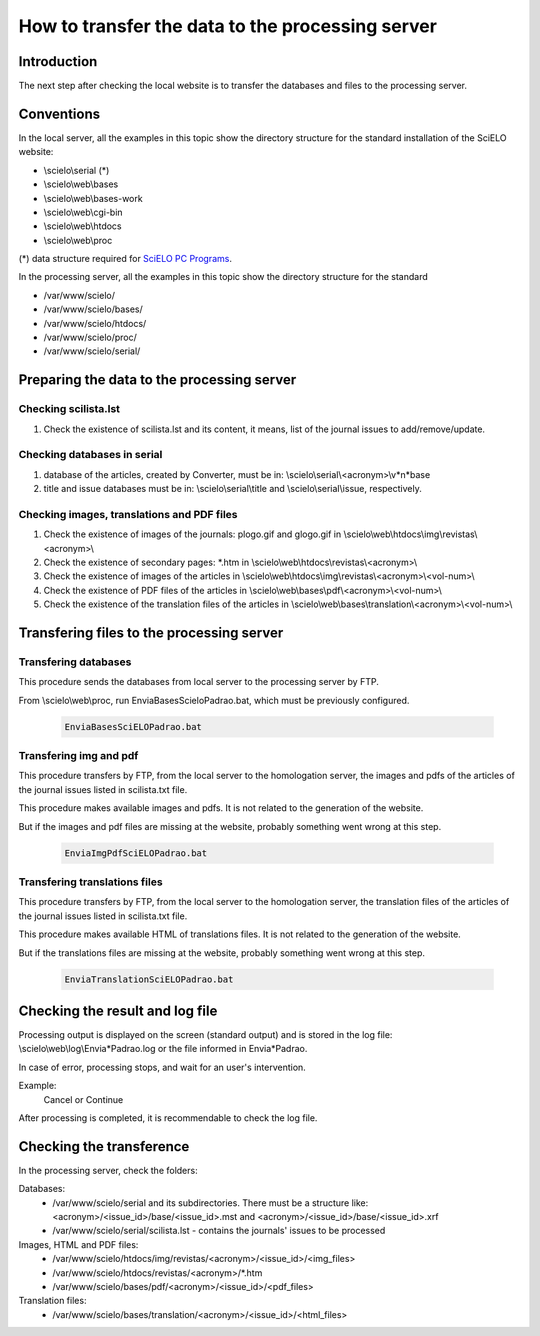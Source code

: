 =================================================
How to transfer the data to the processing server
=================================================

Introduction
============

The next step after checking the local website is to transfer the databases and files to the processing server.

Conventions
===========

In the local server, all the examples in this topic show the directory structure for the standard 
installation of the SciELO website: 

* \\scielo\\serial (*) 

* \\scielo\\web\\bases 
* \\scielo\\web\\bases-work 
* \\scielo\\web\\cgi-bin 
* \\scielo\\web\\htdocs 
* \\scielo\\web\\proc 

(*) data structure required for `SciELO PC Programs </projects/scielo-pc-programs/en/latest/>`_.  

In the processing server, all the examples in this topic show the directory structure for the standard 

* /var/www/scielo/
* /var/www/scielo/bases/
* /var/www/scielo/htdocs/
* /var/www/scielo/proc/
* /var/www/scielo/serial/


Preparing the data to the processing server
===========================================

Checking scilista.lst
--------------------

#. Check the existence of scilista.lst and its content, it means, list of the journal issues to add/remove/update.

Checking databases in serial
----------------------------
#. database of the articles, created by Converter, must be in: \\scielo\\serial\\<acronym>\\v*n*\base
#. title and issue databases must be in: \\scielo\\serial\\title and \\scielo\\serial\\issue, respectively.


Checking images, translations and PDF files
-------------------------------------------

#. Check the existence of images of the journals: plogo.gif and glogo.gif in \\scielo\\web\\htdocs\\img\\revistas\\<acronym>\\

#. Check the existence of secondary pages: \*.htm in \\scielo\\web\\htdocs\\revistas\\<acronym>\\

#. Check the existence of images of the articles in \\scielo\\web\\htdocs\\img\\revistas\\<acronym>\\<vol-num>\\

#. Check the existence of PDF files of the articles in \\scielo\\web\\bases\\pdf\\<acronym>\\<vol-num>\\

#. Check the existence of the translation files of the articles in \\scielo\\web\\bases\\translation\\<acronym>\\<vol-num>\\




Transfering files to the processing server
==========================================

Transfering databases
---------------------
This procedure sends the databases from local server to the processing server by FTP.

From \\scielo\\web\\proc, run EnviaBasesScieloPadrao.bat, which must be previously configured. 

    .. code-block:: text

        EnviaBasesSciELOPadrao.bat 


Transfering img and pdf
-----------------------

This procedure transfers by FTP, from the local server to the homologation server, the images and pdfs of the articles of the journal issues listed in scilista.txt file. 

This procedure makes available images and pdfs. It is not related to the generation of the website.

But if the images and pdf files are missing at the website, probably something went wrong at this step.

    .. code-block:: text

        EnviaImgPdfSciELOPadrao.bat 


Transfering translations files
------------------------------

This procedure transfers by FTP, from the local server to the homologation server, the translation files of the articles of the journal issues listed in scilista.txt file. 

This procedure makes available HTML of translations files. It is not related to the generation of the website.

But if the translations files are missing at the website, probably something went wrong at this step.

    .. code-block:: text

        EnviaTranslationSciELOPadrao.bat 



Checking the result and log file
================================

Processing output is displayed on the screen (standard output) and is stored in the log file: \\scielo\\web\\log\\Envia*Padrao.log or the file informed in Envia*Padrao.

In case of error, processing stops, and wait for an user's intervention.
 
Example: 
    Cancel or Continue 

After processing is completed, it is recommendable to check the log file.


Checking the transference 
=========================

In the processing server, check the folders:

Databases:
    - /var/www/scielo/serial and its subdirectories. There must be a structure like: <acronym>/<issue_id>/base/<issue_id>.mst and <acronym>/<issue_id>/base/<issue_id>.xrf
    - /var/www/scielo/serial/scilista.lst - contains the journals' issues to be processed

Images, HTML and PDF files:
    - /var/www/scielo/htdocs/img/revistas/<acronym>/<issue_id>/<img_files>
    - /var/www/scielo/htdocs/revistas/<acronym>/*.htm
    - /var/www/scielo/bases/pdf/<acronym>/<issue_id>/<pdf_files>

Translation files:
    - /var/www/scielo/bases/translation/<acronym>/<issue_id>/<html_files>

    


